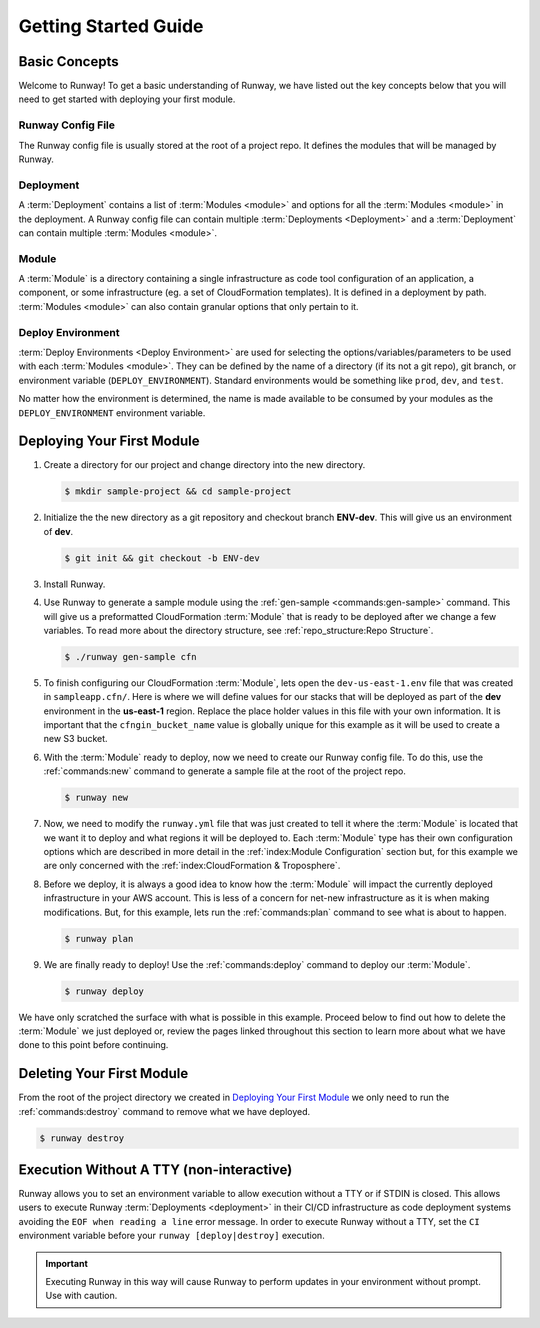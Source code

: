 #####################
Getting Started Guide
#####################



**************
Basic Concepts
**************

Welcome to Runway!
To get a basic understanding of Runway, we have listed out the key concepts below that you will need to get started with deploying your first module.


Runway Config File
==================

The Runway config file is usually stored at the root of a project repo.
It defines the modules that will be managed by Runway.


Deployment
==========

A :term:`Deployment` contains a list of :term:`Modules <module>` and options for all the :term:`Modules <module>` in the deployment.
A Runway config file can contain multiple :term:`Deployments <Deployment>` and a :term:`Deployment` can contain multiple :term:`Modules <module>`.


Module
======

A :term:`Module` is a directory containing a single infrastructure as code tool configuration of an application, a component, or some infrastructure (eg. a set of CloudFormation templates).
It is defined in a deployment by path.
:term:`Modules <module>` can also contain granular options that only pertain to it.


Deploy Environment
==================

:term:`Deploy Environments <Deploy Environment>` are used for selecting the options/variables/parameters to be used with each :term:`Modules <module>`.
They can be defined by the name of a directory (if its not a git repo), git branch, or environment variable (``DEPLOY_ENVIRONMENT``).
Standard environments would be something like ``prod``, ``dev``, and ``test``.

No matter how the environment is determined, the name is made available to be consumed by your modules as the ``DEPLOY_ENVIRONMENT`` environment variable.



***************************
Deploying Your First Module
***************************

#. Create a directory for our project and change directory into the new directory.

   .. code-block:: sh

    $ mkdir sample-project && cd sample-project

#. Initialize the the new directory as a git repository and checkout branch **ENV-dev**.
   This will give us an environment of **dev**.

   .. code-block:: sh

    $ git init && git checkout -b ENV-dev

#. Install Runway.

   .. tab-set::

    .. tab-item:: poetry (recommended)
      :sync: poetry

      .. code-block:: console

        $ poetry init --quiet
        $ poetry add --group deploy runway

    .. tab-item:: pip (Unix/macOS)
      :sync: pip-unix

      .. code-block:: console

        $ python -m venv .venv
        $ source .venv/bin/activate
        $ pip install runway

    .. tab-item:: pip (Windows)
      :sync: pip-win

      .. code-block:: console

        $ python -m venv .venv
        $ .venv\Scripts\activate
        $ pip install runway

#. Use Runway to generate a sample module using the :ref:`gen-sample <commands:gen-sample>` command.
   This will give us a preformatted CloudFormation :term:`Module` that is ready to be deployed after we change a few variables.
   To read more about the directory structure, see :ref:`repo_structure:Repo Structure`.

   .. code-block:: sh

    $ ./runway gen-sample cfn

   .. tab-set::

    .. tab-item:: poetry (recommended)
      :sync: poetry

      .. code-block:: console

        $ poetry shell
        $ runway gen-sample cfn

    .. tab-item:: pip (Unix/macOS)
      :sync: pip-unix

      .. code-block:: console

        $ runway gen-sample cfn

    .. tab-item:: pip (Windows)
      :sync: pip-win

      .. code-block:: console

        $ runway gen-sample cfn

#. To finish configuring our CloudFormation :term:`Module`, lets open the ``dev-us-east-1.env`` file that was created in ``sampleapp.cfn/``.
   Here is where we will define values for our stacks that will be deployed as part of the **dev** environment in the **us-east-1** region.
   Replace the place holder values in this file with your own information.
   It is important that the ``cfngin_bucket_name`` value is globally unique for this example as it will be used to create a new S3 bucket.

   .. code-block:: yaml
    :caption: dev-us-east-1.env
    :linenos:

    namespace: onica-dev
    customer: onica
    environment: dev
    region: us-east-1
    # The CFNgin bucket is used for CFN template uploads to AWS
    cfngin_bucket_name: cfngin-onica-us-east-1

#. With the :term:`Module` ready to deploy, now we need to create our Runway config file.
   To do this, use the :ref:`commands:new` command to generate a sample file at the root of the project repo.

   .. code-block:: console

    $ runway new

   .. code-block:: yaml
    :caption: runway.yml
    :linenos:

    # See full syntax at https://runway.readthedocs.io
    deployments:
      - modules:
          - nameofmyfirstmodulefolder
          - nameofmysecondmodulefolder
          # - etc...
      regions:
        - us-east-1

#. Now, we need to modify the ``runway.yml`` file that was just created to tell it where the :term:`Module` is located that we want it to deploy and what regions it will be deployed to.
   Each :term:`Module` type has their own configuration options which are described in more detail in the :ref:`index:Module Configuration` section but, for this example we are only concerned with the :ref:`index:CloudFormation & Troposphere`.

   .. code-block:: yaml
    :caption: runway.yml
    :linenos:

    # See full syntax at https://runway.readthedocs.io
    deployments:
      - modules:
          - sampleapp.cfn
      regions:
        - us-east-1

#. Before we deploy, it is always a good idea to know how the :term:`Module` will impact the currently deployed infrastructure in your AWS account.
   This is less of a concern for net-new infrastructure as it is when making modifications.
   But, for this example, lets run the :ref:`commands:plan` command to see what is about to happen.

   .. code-block:: console

    $ runway plan

#. We are finally ready to deploy!
   Use the :ref:`commands:deploy` command to deploy our :term:`Module`.

   .. code-block:: console

    $ runway deploy

We have only scratched the surface with what is possible in this example.
Proceed below to find out how to delete the :term:`Module` we just deployed or, review the pages linked throughout this section to learn more about what we have done to this point before continuing.



**************************
Deleting Your First Module
**************************

From the root of the project directory we created in `Deploying Your First Module`_ we only need to run the :ref:`commands:destroy` command to remove what we have deployed.

.. code-block:: console

  $ runway destroy



*****************************************
Execution Without A TTY (non-interactive)
*****************************************

Runway allows you to set an environment variable to allow execution without a TTY or if STDIN is closed.
This allows users to execute Runway :term:`Deployments <deployment>` in their CI/CD infrastructure as code deployment systems avoiding the ``EOF when reading a line`` error message.
In order to execute Runway without a TTY, set the ``CI`` environment variable before your ``runway [deploy|destroy]`` execution.

.. important::
  Executing Runway in this way will cause Runway to perform updates in your environment without prompt.
  Use with caution.
